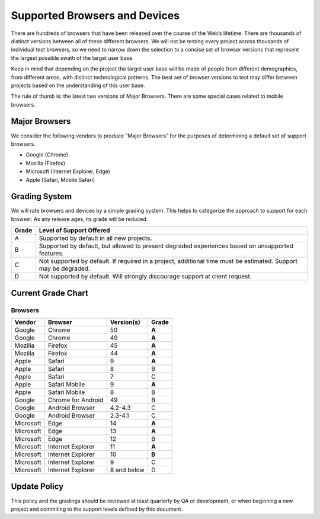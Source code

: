 Supported Browsers and Devices
##############################

There are hundreds of browsers that have been released over the course of the Web’s lifetime. There are thousands of distinct versions between all of these different browsers. We will not be testing every project across thousands of individual test browsers, so we need to narrow down the selection to a concise set of browser versions that represent the largest possible swath of the target user base.

Keep in mind that depending on the project the target user base will be made of people from different demographics, from different areas, with distinct technological patterns. The best set of browser versions to test may differ between projects based on the understanding of this user base.

The rule of thumb is: the latest two versions of Major Browsers. There are some special cases related to mobile browsers.

Major Browsers
==============

We consider the following vendors to produce “Major Browsers” for the purposes of determining a default set of support browsers.

- Google (Chrome)
- Mozilla (Firefox)
- Microsoft (Internet Explorer, Edge)
- Apple (Safari, Mobile Safari)

Grading System
==============

We will rate browsers and devices by a simple grading system. This helps to
categorize the approach to support for each browser. As any release ages, its
grade will be reduced.

=====   ========================================================================================
Grade   Level of Support Offered
=====   ========================================================================================
A       Supported by default in all new projects.
B       Supported by default, but allowed to present degraded experiences based on unsupported features.
C       Not supported by default. If required in a project, additional time must be estimated. Support may be degraded.
D       Not supported by default. Will strongly discourage support at client request.
=====   ========================================================================================

Current Grade Chart
===================

Browsers
--------

=========   ===================     ===========     =====
Vendor      Browser                 Version(s)      Grade
=========   ===================     ===========     =====
Google      Chrome                  50              **A**
Google      Chrome                  49              **A**
Mozilla     Firefox                 45              **A**
Mozilla     Firefox                 44              **A**
Apple       Safari                  9               **A**
Apple       Safari                  8               B
Apple       Safari                  7               C
Apple       Safari Mobile           9               **A**
Apple       Safari Mobile           8               B
Google      Chrome for Android      49              B
Google      Android Browser         4.2-4.3         C
Google      Android Browser         2.3-4.1         C
Microsoft   Edge                    14              **A**
Microsoft   Edge                    13              **A**
Microsoft   Edge                    12              B
Microsoft   Internet Explorer       11              **A**
Microsoft   Internet Explorer       10              **B**
Microsoft   Internet Explorer       9               C
Microsoft   Internet Explorer       8 and below     D
=========   ===================     ===========     =====

Update Policy
=============

This policy and the gradings should be reviewed at least quarterly by QA or development, or when
beginning a new project and commiting to the support levels defined by this document.
